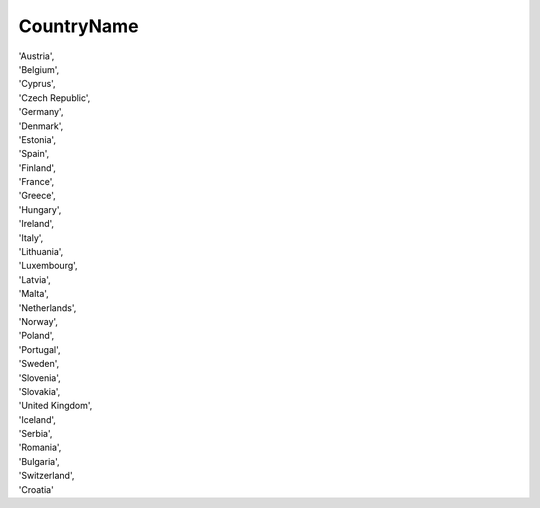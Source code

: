 .. _countrynamelist:

CountryName
-----------

| 'Austria',
| 'Belgium',
| 'Cyprus',
| 'Czech Republic',
| 'Germany',
| 'Denmark',
| 'Estonia',
| 'Spain',
| 'Finland',
| 'France',
| 'Greece',
| 'Hungary',
| 'Ireland',
| 'Italy',
| 'Lithuania',
| 'Luxembourg',
| 'Latvia',
| 'Malta',
| 'Netherlands',
| 'Norway',
| 'Poland',
| 'Portugal',
| 'Sweden',
| 'Slovenia',
| 'Slovakia',
| 'United Kingdom',
| 'Iceland',
| 'Serbia',
| 'Romania',
| 'Bulgaria',
| 'Switzerland',
| 'Croatia'